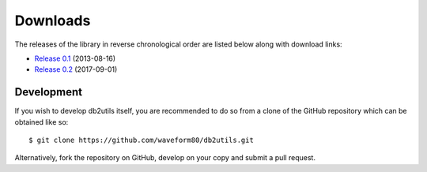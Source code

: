.. _download:

=========
Downloads
=========

The releases of the library in reverse chronological order are listed below
along with download links:

* `Release 0.1`_ (2013-08-16)
* `Release 0.2`_ (2017-09-01)


Development
===========

If you wish to develop db2utils itself, you are recommended to do so from a
clone of the GitHub repository which can be obtained like so::

    $ git clone https://github.com/waveform80/db2utils.git

Alternatively, fork the repository on GitHub, develop on your copy and submit
a pull request.


.. _Release 0.1: https://github.com/waveform80/db2utils/archive/release-0.1.tar.gz
.. _Release 0.2: https://github.com/waveform80/db2utils/archive/release-0.2.tar.gz
